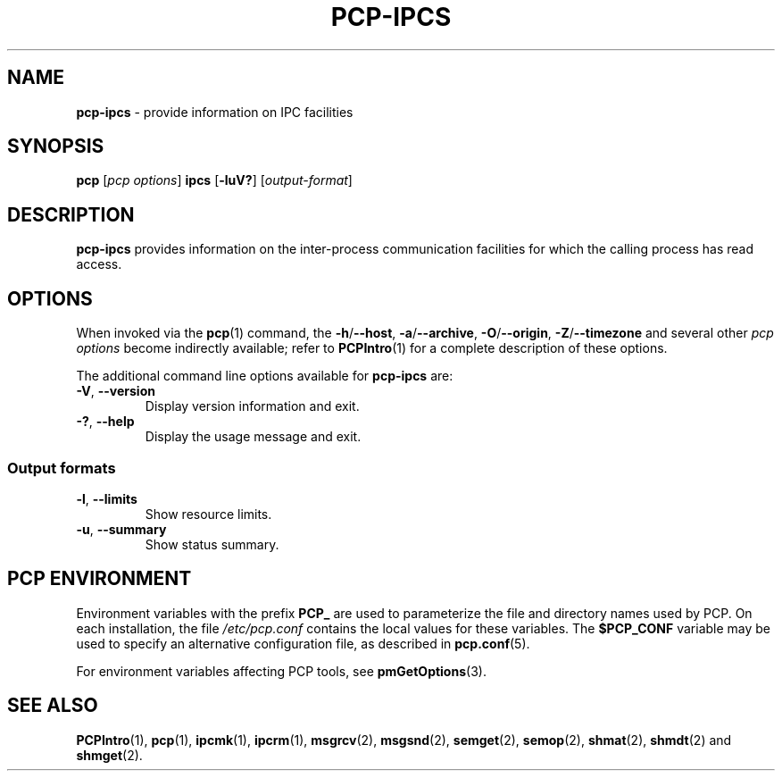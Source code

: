 '\"macro stdmacro
.\"
.\" Copyright (c) 2016 Fujitsu.
.\" Copyright (c) 2019 Red Hat.
.\"
.\" This program is free software; you can redistribute it and/or modify it
.\" under the terms of the GNU General Public License as published by the
.\" Free Software Foundation; either version 2 of the License, or (at your
.\" option) any later version.
.\"
.\" This program is distributed in the hope that it will be useful, but
.\" WITHOUT ANY WARRANTY; without even the implied warranty of MERCHANTABILITY
.\" or FITNESS FOR A PARTICULAR PURPOSE.  See the GNU General Public License
.\" for more details.
.\"
.\"
.TH PCP-IPCS 1 "PCP" "Performance Co-Pilot"
.SH NAME
\f3pcp-ipcs\f1 \- provide information on IPC facilities
.SH SYNOPSIS
\f3pcp\f1 [\f2pcp\ options\f1] \f3ipcs\f1
[\f3\-luV?\f1] [\f2output\-format\f1]
.SH DESCRIPTION
.B pcp-ipcs
provides information on the inter-process communication facilities
for which the calling process has read access.
.SH OPTIONS
When invoked via the
.BR pcp (1)
command, the
.BR \-h /\c
.BR \-\-host ,
.BR \-a /\c
.BR \-\-archive ,
.BR \-O /\c
.BR \-\-origin ,
.BR \-Z /\c
.BR \-\-timezone
and several other
.I pcp options
become indirectly available; refer to
.BR PCPIntro (1)
for a complete description of these options.
.PP
The additional command line options available for
.B pcp-ipcs
are:
.\" .TP
.\" \fB\-i\fR \fIid\fR, \fB\-\-id\fR=\fIid\fR
.\" Print details only on the resource identified by
.\" .IR id .
.TP
\fB\-V\fR, \fB\-\-version\fR
Display version information and exit.
.TP
\fB\-?\fR, \fB\-\-help\fR
Display the usage message and exit.
.\" .SS "Resource options"
.\" .TP
.\" \fB\-q\fR, \fB\-\-queues\fR
.\" Write information about active message queues.
.\" .TP
.\" \fB\-m\fR, \fB\-\-shmems\fR
.\" Write information about active shared memory segments.
.\" .TP
.\" \fB\-s\fR, \fB\-\-semaphores\fR
.\" Write information about active semaphore sets.
.\" .TP
.\" \fB\-a\fR, \fB\-\-all\fR
.\" Write information about all three resources (default).
.SS "Output formats"
.\" Of these options only one takes effect: the last one specified.
.\" .TP
.\" \fB\-c\fR, \fB\-\-creator\fR
.\" Show creator and owner.
.TP
\fB\-l\fR, \fB\-\-limits\fR
Show resource limits.
.\" .TP
.\" \fB\-p\fR, \fB\-\-pid\fR
.\" Show PIDs of creator and last operator.
.\" .TP
.\" \fB\-t\fR, \fB\-\-time\fR
.\" Write time information.
.\" The time of the last control operation that changed
.\" the access permissions for all facilities, the time of the last
.\" .I msgsnd()
.\" and
.\" .I msgrcv()
.\" operations on message queues, the time of the last
.\" .I shmat()
.\" and
.\" .I shmdt()
.\" operations on shared memory, and the time of the last
.\" .I semop()
.\" operation on semaphores.
.TP
\fB\-u\fR, \fB\-\-summary\fR
Show status summary.
.\" .SS "Representation"
.\" These affect only the \fB\-l\fR (\fB\-\-limits\fR) option.
.\" .TP
.\" \fB\-b\fR, \fB\-\-bytes\fR
.\" Print sizes in bytes.
.\" .TP
.\" .B \-\-human
.\"Print sizes in human-readable format.
.SH PCP ENVIRONMENT
Environment variables with the prefix \fBPCP_\fP are used to parameterize
the file and directory names used by PCP.
On each installation, the
file \fI/etc/pcp.conf\fP contains the local values for these variables.
The \fB$PCP_CONF\fP variable may be used to specify an alternative
configuration file, as described in \fBpcp.conf\fP(5).
.PP
For environment variables affecting PCP tools, see \fBpmGetOptions\fP(3).
.SH SEE ALSO
.BR PCPIntro (1),
.BR pcp (1),
.BR ipcmk (1),
.BR ipcrm (1),
.BR msgrcv (2),
.BR msgsnd (2),
.BR semget (2),
.BR semop (2),
.BR shmat (2),
.BR shmdt (2)
and
.BR shmget (2).

.\" control lines for scripts/man-spell
.\" +ok+ [all of the following are SystemV SHM/SEM libc routines]
.\" +ok+ semget shmget msgrcv msgsnd semop shmat shmdt ipcmk ipcrm
.\" +ok+ ipcs [from pcp-ipcs]
